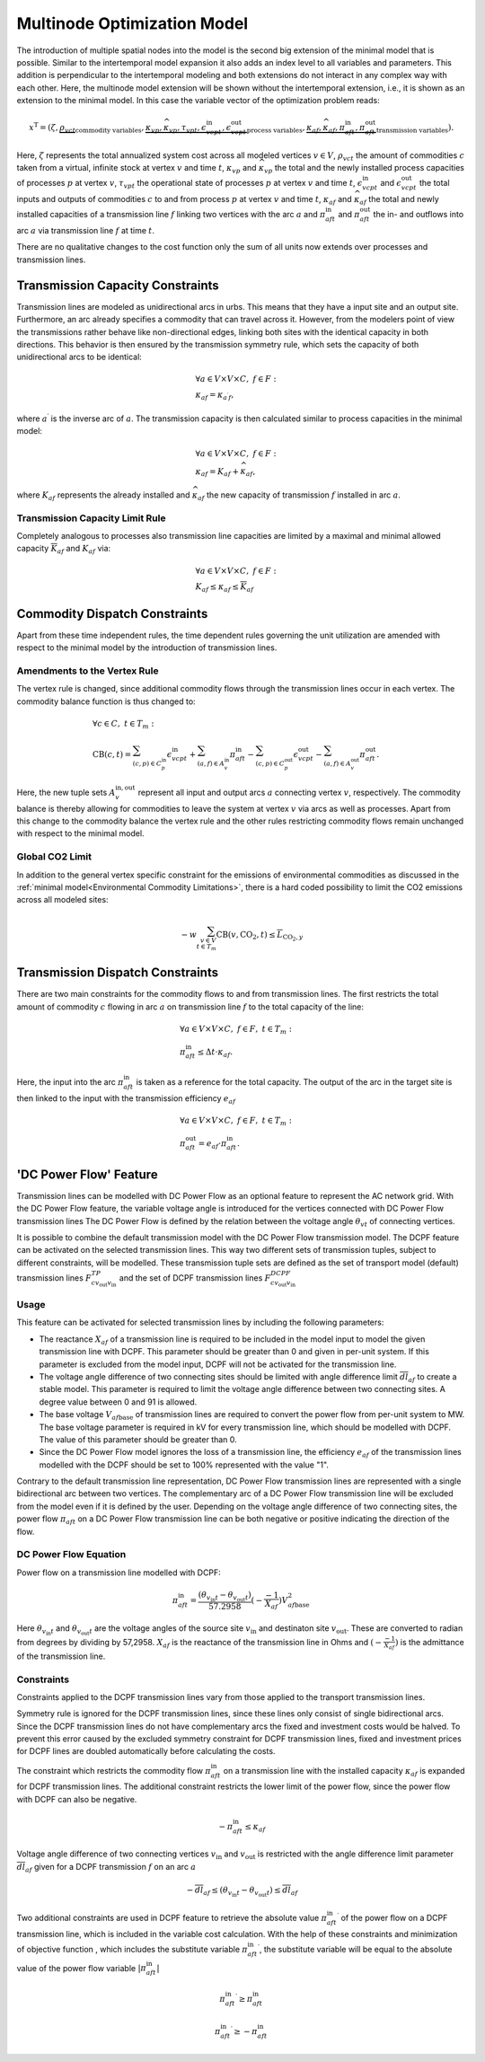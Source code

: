 .. module:: urbs

.. _theory-multinode:

Multinode Optimization Model
=============================
The introduction of multiple spatial nodes into the model is the second big
extension of the minimal model that is possible. Similar to the intertemporal
model expansion it also adds an index level to all variables and parameters.
This addition is perpendicular to the intertemporal modeling and both
extensions do not interact in any complex way with each other. Here, the
multinode model extension will be shown without the intertemporal extension,
i.e., it is shown as an extension to the minimal model. In this case the
variable vector of the optimization problem reads:

.. math::

   x^{\text{T}}=(\zeta, \underbrace{\rho_{vct}}_{\text{commodity variables}},
   \underbrace{\kappa_{vp}, \widehat{\kappa}_{vp}, \tau_{vpt},
   \epsilon^{\text{in}}_{vcpt},
   \epsilon^{\text{out}}_{vcpt}}_{\text{process variables}},
   \underbrace{\kappa_{af}, \widehat{\kappa}_{af}, \pi^{\text{in}}_{aft},
   \pi^{\text{out}}_{aft}}_{\text{transmission variables}}).

Here, :math:`\zeta` represents the total annualized system cost across all 
modeled vertices :math:`v\in V`, :math:`\rho_{vct}` the amount of commodities
:math:`c` taken from a virtual, infinite stock at vertex :math:`v` and time
:math:`t`, :math:`\kappa_{vp}` and :math:`\widehat{\kappa}_{vp}` the total
and the newly installed process capacities of processes :math:`p` at vertex
:math:`v`, :math:`\tau_{vpt}` the operational state of processes :math:`p` at
vertex :math:`v` and time :math:`t`, :math:`\epsilon^{\text{in}}_{vcpt}` and
:math:`\epsilon^{\text{out}}_{vcpt}` the total inputs and outputs of
commodities :math:`c` to and from process :math:`p` at vertex :math:`v` and
time :math:`t`, :math:`\kappa_{af}` and :math:`\widehat{\kappa}_{af}` the
total and newly installed capacities of a transmission line :math:`f` linking two
vertices with the arc :math:`a` and :math:`\pi^{\text{in}}_{aft}` and
:math:`\pi^{\text{out}}_{aft}` the in- and outflows into arc :math:`a` via
transmission line :math:`f` at time :math:`t`.

There are no qualitative changes to the cost function only the sum of all units
now extends over processes and transmission lines.

Transmission Capacity Constraints
---------------------------------
Transmission lines are modeled as unidirectional arcs in urbs. This means that
they have a input site and an output site. Furthermore, an arc already
specifies a commodity that can travel across it. However, from the modelers
point of view the transmissions rather behave like non-directional edges,
linking both sites with the identical capacity in both directions. This
behavior is then ensured by the transmission symmetry rule, which sets the
capacity of both unidirectional arcs to be identical:

.. math::
   &\forall a\in V\times V\times C,~f\in F:\\
   &\kappa_{af}=\kappa_{a^{\prime}f},

where :math:`a^{\prime}` is the inverse arc of :math:`a`. The transmission
capacity is then calculated similar to process capacities in the minimal model:

.. math::
   &\forall a\in V\times V\times C,~f\in F:\\
   &\kappa_{af}=K_{af}+\widehat{\kappa}_{af},

where :math:`K_{af}` represents the already installed and
:math:`\widehat{\kappa}_{af}` the new capacity of transmission :math:`f`
installed in arc :math:`a`.

Transmission Capacity Limit Rule
~~~~~~~~~~~~~~~~~~~~~~~~~~~~~~~~
Completely analogous to processes also transmission line capacities are limited
by a maximal and minimal allowed capacity :math:`\overline{K}_{af}` and
:math:`\underline{K}_{af}` via:

.. math::
   &\forall a\in V\times V\times C,~f\in F:\\
   &\underline{K}_{af}\leq \kappa_{af}\leq \overline{K}_{af}

Commodity Dispatch Constraints
------------------------------
Apart from these time independent rules, the time dependent rules governing the
unit utilization are amended with respect to the minimal model by the
introduction of transmission lines.

Amendments to the Vertex Rule
~~~~~~~~~~~~~~~~~~~~~~~~~~~~~
The vertex rule is changed, since additional commodity flows through the
transmission lines occur in each vertex. The commodity balance function is thus
changed to:

.. math::
   &\forall c \in C,~t\in T_m:\\\\
   &\text{CB}(c,t)=
    \sum_{(c,p)\in C^{\mathrm{in}}_p}\epsilon^{\text{in}}_{vcpt}+
    \sum_{(a,f)\in A^{\mathrm{in}}_{v}}\pi^{\text{in}}_{aft}-
    \sum_{(c,p)\in C^{\mathrm{out}}_p}\epsilon^{\text{out}}_{vcpt}-
    \sum_{(a,f)\in A^{\mathrm{out}}_{v}}\pi^{\text{out}}_{aft}.

Here, the new tuple sets :math:`A^{\mathrm{in,out}}_v` represent all input and
output arcs :math:`a` connecting vertex :math:`v`, respectively. The commodity
balance is thereby allowing for commodities to leave the system at vertex
:math:`v` via arcs as well as processes. Apart from this change to the
commodity balance the vertex rule and the other rules restricting commodity
flows remain unchanged with respect to the minimal model.

.. _Global CO2 Limit:

Global CO2 Limit
~~~~~~~~~~~~~~~~
In addition to the general vertex specific constraint for the emissions of
environmental commodities as discussed in the :ref:`minimal model<Environmental Commodity Limitations>`, 
there is a hard coded possibility to limit the CO2 emissions across all modeled sites:

.. math::
   -w\sum_{v\in V\\t\in T_{m}}\text{CB}(v,\text{CO}_2,t)\leq
   \overline{L}_{\text{CO}_2,y}
     

Transmission Dispatch Constraints
---------------------------------
There are two main constraints for the commodity flows to and from transmission
lines. The first restricts the total amount of commodity :math:`c` flowing in
arc :math:`a` on transmission line :math:`f` to the total capacity of the line:

.. math::
   &\forall a\in V\times V\times C,~f\in F,~t\in T_m:\\
   & \pi^{\text{in}}_{aft}\leq \Delta t \cdot \kappa_{af}.

Here, the input into the arc :math:`\pi^{\text{in}}_{aft}` is taken as a
reference for the total capacity. The output of the arc in the target site is
then linked to the input with the transmission efficiency :math:`e_{af}`

.. math::
   &\forall a\in V\times V\times C,~f\in F,~t\in T_m:\\
   & \pi^{\text{out}}_{aft}= e_{af}\cdot \pi^{\text{in}}_{aft}.

'DC Power Flow' Feature
--------------------------------

Transmission lines can be modelled with DC Power Flow as an optional feature to represent the AC network grid.
With the DC Power Flow feature, the variable voltage angle is introduced for the vertices connected with DC Power Flow
transmission lines
The DC Power Flow is defined by the relation between the voltage angle :math:`\theta_{vt}` of connecting vertices.

It is possible to combine the default transmission model with the DC Power Flow transmission model.
The DCPF feature can be activated on the selected transmission lines. This way two different sets of transmission
tuples, subject to different constraints, will be modelled. These transmission tuple sets are defined as the set of
transport model (default) transmission lines :math:`F_{c{v_\text{out}}{v_\text{in}}}^{TP}` and the set of DCPF transmission
lines :math:`F_{c{v_\text{out}}{v_\text{in}}}^{DCPF}`

Usage
~~~~~

This feature can be activated for selected transmission lines by including the following parameters:

- The reactance :math:`X_{af}` of a transmission line is required to be included in the model input to model the given
  transmission line with DCPF. This parameter should be greater than 0 and given in per-unit system. If this parameter
  is excluded from the model input, DCPF will not be activated for the transmission line.

- The voltage angle difference of two connecting sites should be limited with angle difference limit
  :math:`\overline{dl}_{af}` to create a stable model. This parameter is required to limit the voltage angle difference
  between two connecting sites. A degree value between 0 and 91 is allowed.

- The base voltage :math:`V_{af\text{base}}` of transmission lines are required to convert the power flow from per-unit
  system to MW. The base voltage parameter is required in kV for every transmission line, which should be modelled with
  DCPF. The value of this parameter should be greater than 0.

- Since the DC Power Flow model ignores the loss of a transmission line, the efficiency :math:`e_{af}` of the
  transmission lines modelled with the DCPF should be set to 100% represented with the value "1".

Contrary to the default transmission line representation, DC Power Flow transmission lines are represented with a single
bidirectional arc between two vertices. The complementary arc of a DC Power Flow transmission line will be excluded from
the model even if it is defined by the user. Depending on the voltage angle difference of two connecting sites, the
power flow :math:`\pi_{aft}` on a DC Power Flow transmission line can be both negative or positive indicating the
direction of the flow.

DC Power Flow Equation
~~~~~~~~~~~~~~~~~~~~~~
Power flow on a transmission line modelled with DCPF:

.. math::
        \pi_{aft}^\text{in} = \frac{(\theta_{v_{\text{in}}t}- \theta_{v_{\text{out}}t})}{57.2958}(-\frac{-1}{X_{af}}){V_{af\text{base}}^2}

Here :math:`\theta_{v_{\text{in}}t}` and :math:`\theta_{v_{\text{out}}t}` are the voltage angles of the source site
:math:`{v_{\text{in}}}` and destinaton site :math:`v_{\text{out}}`. These are converted to radian from degrees by
dividing by 57,2958. :math:`{X_{af}}` is the reactance of the transmission line in Ohms and
:math:`(-\frac{-1}{X_{af}})` is the admittance of the transmission line.

Constraints
~~~~~~~~~~~

Constraints applied to the DCPF transmission lines vary from those applied to the transport transmission lines.

Symmetry rule is ignored for the DCPF transmission lines, since these lines only consist of single bidirectional arcs.
Since the DCPF transmission lines do not have complementary arcs the fixed and investment costs would be halved.
To prevent this error caused by the excluded symmetry constraint for DCPF transmission lines, fixed and investment
prices for DCPF lines are doubled automatically before calculating the costs.

The constraint which restricts the commodity flow :math:`\pi_{aft}^\text{in}` on a transmission line with the installed
capacity :math:`\kappa_{af}` is expanded for DCPF transmission lines. The additional constraint restricts the lower
limit of the power flow, since the power flow with DCPF can also be negative.

.. math::
         -\pi_{aft}^\text{in} \leq \kappa_{af}

Voltage angle difference of two connecting vertices :math:`v_{\text{in}}` and :math:`v_{\text{out}}` is restricted with the angle difference limit parameter :math:`\overline{dl}_{af}` given
for a DCPF transmission :math:`f` on an arc :math:`a`

.. math::
        -\overline{dl}_{af} \leq (\theta_{v_{\text{in}}t}- \theta_{v_{\text{out}}t}) \leq \overline{dl}_{af}

Two additional constraints are used in DCPF feature to retrieve the absolute value :math:`{\pi_{aft}^{\text{in}}}^\prime`
of the power flow on a DCPF transmission line, which is included in the variable cost calculation. With the help of
these constraints and minimization of objective function , which includes the substitute variable
:math:`{\pi_{aft}^{\text{in}}}^\prime`, the substitute variable will be equal to the absolute value of the power flow
variable :math:`|\pi_{aft}^{\text{in}}|`

.. math::
        {\pi_{aft}^{\text{in}}}^\prime \geq \pi_{aft}^{\text{in}}

.. math::

        {\pi_{aft}^{\text{in}}}^\prime \geq -\pi_{aft}^{\text{in}}








